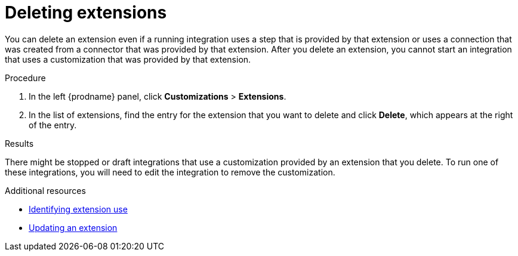 // This assembly is included in the following assemblies:
// as_adding-extensions.adoc

[id='deleting-extensions_{context}']
= Deleting extensions

You can delete an extension even if a running integration uses a step that is
provided by that extension or uses a connection that was created from a 
connector that was 
provided by that extension. After you delete an extension, you cannot 
start an integration that uses a customization that was provided by
that extension. 

.Procedure

. In the left {prodname} panel, click *Customizations* > *Extensions*.                         
                            
. In the list of extensions, find the entry for the extension that 
you want to delete and click *Delete*, which appears at the right of the 
entry. 

.Results

There might be stopped or draft integrations that use a customization 
provided by an extension that you delete. 
To run one of these integrations, you will need to edit the
integration to remove the customization.

.Additional resources
* link:{LinkFuseOnlineIntegrationGuide}#identifying-extension-use_add-extension[Identifying extension use]
* link:{LinkFuseOnlineIntegrationGuide}#updating-integrations_add-extension[Updating an extension]
